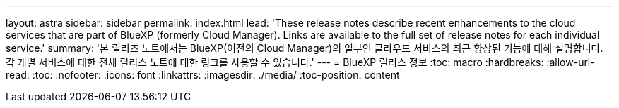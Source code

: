 ---
layout: astra 
sidebar: sidebar 
permalink: index.html 
lead: 'These release notes describe recent enhancements to the cloud services that are part of BlueXP (formerly Cloud Manager). Links are available to the full set of release notes for each individual service.' 
summary: '본 릴리즈 노트에서는 BlueXP(이전의 Cloud Manager)의 일부인 클라우드 서비스의 최근 향상된 기능에 대해 설명합니다. 각 개별 서비스에 대한 전체 릴리스 노트에 대한 링크를 사용할 수 있습니다.' 
---
= BlueXP 릴리스 정보
:toc: macro
:hardbreaks:
:allow-uri-read: 
:toc: 
:nofooter: 
:icons: font
:linkattrs: 
:imagesdir: ./media/
:toc-position: content


